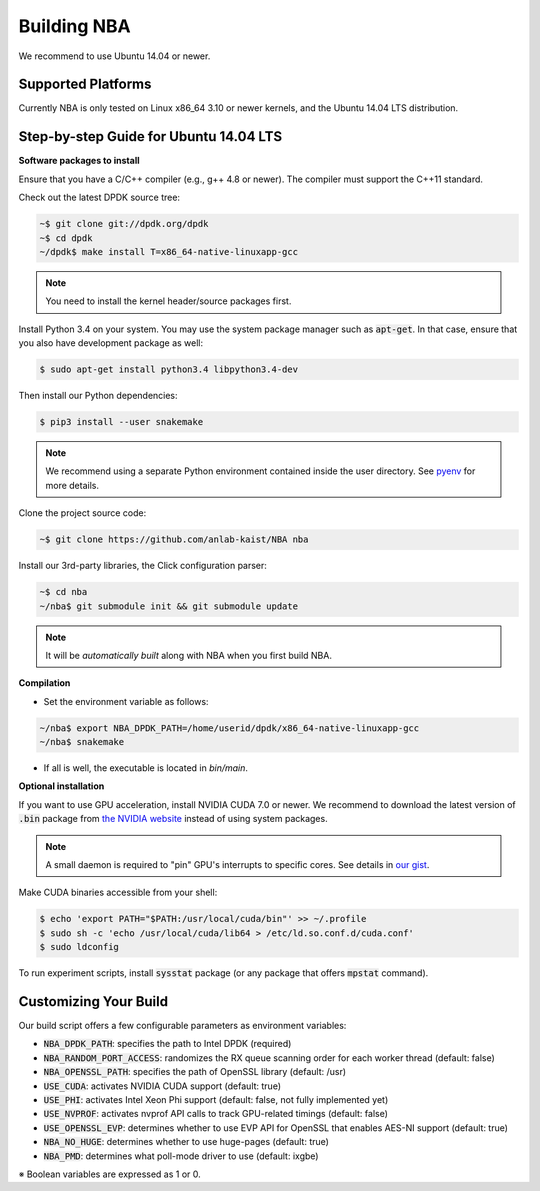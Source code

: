 Building NBA
============

We recommend to use Ubuntu 14.04 or newer.

Supported Platforms
-------------------

Currently NBA is only tested on Linux x86_64 3.10 or newer kernels,
and the Ubuntu 14.04 LTS distribution.

Step-by-step Guide for Ubuntu 14.04 LTS
---------------------------------------

**Software packages to install**

Ensure that you have a C/C++ compiler (e.g., g++ 4.8 or newer).
The compiler must support the C++11 standard.

Check out the latest DPDK source tree:

.. code-block:: console

   ~$ git clone git://dpdk.org/dpdk
   ~$ cd dpdk
   ~/dpdk$ make install T=x86_64-native-linuxapp-gcc

.. note::

   You need to install the kernel header/source packages first.

Install Python 3.4 on your system.
You may use the system package manager such as :code:`apt-get`.
In that case, ensure that you also have development package as well:

.. code-block:: console

  $ sudo apt-get install python3.4 libpython3.4-dev

Then install our Python dependencies:

.. code-block:: console

  $ pip3 install --user snakemake

.. note::

   We recommend using a separate Python environment contained inside the user directory.
   See `pyenv <https://github.com/yyuu/pyenv>`_ for more details.

Clone the project source code:

.. code-block:: console

   ~$ git clone https://github.com/anlab-kaist/NBA nba

Install our 3rd-party libraries, the Click configuration parser:

.. code-block:: console

   ~$ cd nba
   ~/nba$ git submodule init && git submodule update

.. note::

   It will be *automatically built* along with NBA when you first build NBA.


**Compilation**

* Set the environment variable as follows:

.. code-block:: console

  ~/nba$ export NBA_DPDK_PATH=/home/userid/dpdk/x86_64-native-linuxapp-gcc
  ~/nba$ snakemake

* If all is well, the executable is located in `bin/main`.

**Optional installation**

If you want to use GPU acceleration, install NVIDIA CUDA 7.0 or newer.
We recommend to download the latest version of :code:`.bin` package from `the NVIDIA website <https://developer.nvidia.com/cuda-downloads>`_ instead of using system packages.

.. note::

  A small daemon is required to "pin" GPU's interrupts to specific cores.
  See details in `our gist <https://gist.github.com/3404967>`_.

Make CUDA binaries accessible from your shell:

.. code-block:: console

  $ echo 'export PATH="$PATH:/usr/local/cuda/bin"' >> ~/.profile
  $ sudo sh -c 'echo /usr/local/cuda/lib64 > /etc/ld.so.conf.d/cuda.conf'
  $ sudo ldconfig

To run experiment scripts, install :code:`sysstat` package (or any package that offers :code:`mpstat` command).


Customizing Your Build
----------------------

Our build script offers a few configurable parameters as environment variables:

* :code:`NBA_DPDK_PATH`: specifies the path to Intel DPDK (required)
* :code:`NBA_RANDOM_PORT_ACCESS`: randomizes the RX queue scanning order for each worker thread (default: false)
* :code:`NBA_OPENSSL_PATH`: specifies the path of OpenSSL library (default: /usr)
* :code:`USE_CUDA`: activates NVIDIA CUDA support (default: true)
* :code:`USE_PHI`: activates Intel Xeon Phi support (default: false, not fully implemented yet)
* :code:`USE_NVPROF`: activates nvprof API calls to track GPU-related timings (default: false)
* :code:`USE_OPENSSL_EVP`: determines whether to use EVP API for OpenSSL that enables AES-NI support (default: true)
* :code:`NBA_NO_HUGE`: determines whether to use huge-pages (default: true)
* :code:`NBA_PMD`: determines what poll-mode driver to use (default: ixgbe)

※ Boolean variables are expressed as 1 or 0.
